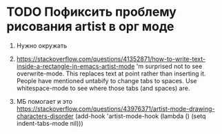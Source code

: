 * TODO Пофиксить проблему рисования artist в орг моде
  1. Нужно окружать

  2. https://stackoverflow.com/questions/41352871/how-to-write-text-inside-a-rectangle-in-emacs-artist-mode
     'm surprised not to see overwrite-mode. This replaces text at point rather than inserting it.
      People have mentioned untabify to change tabs to spaces. Use whitespace-mode to see where those tabs (and spaces) are.

  3. МБ помогает и это https://stackoverflow.com/questions/43976371/artist-mode-drawing-characters-disorder
     (add-hook 'artist-mode-hook (lambda () (setq indent-tabs-mode nil)))
